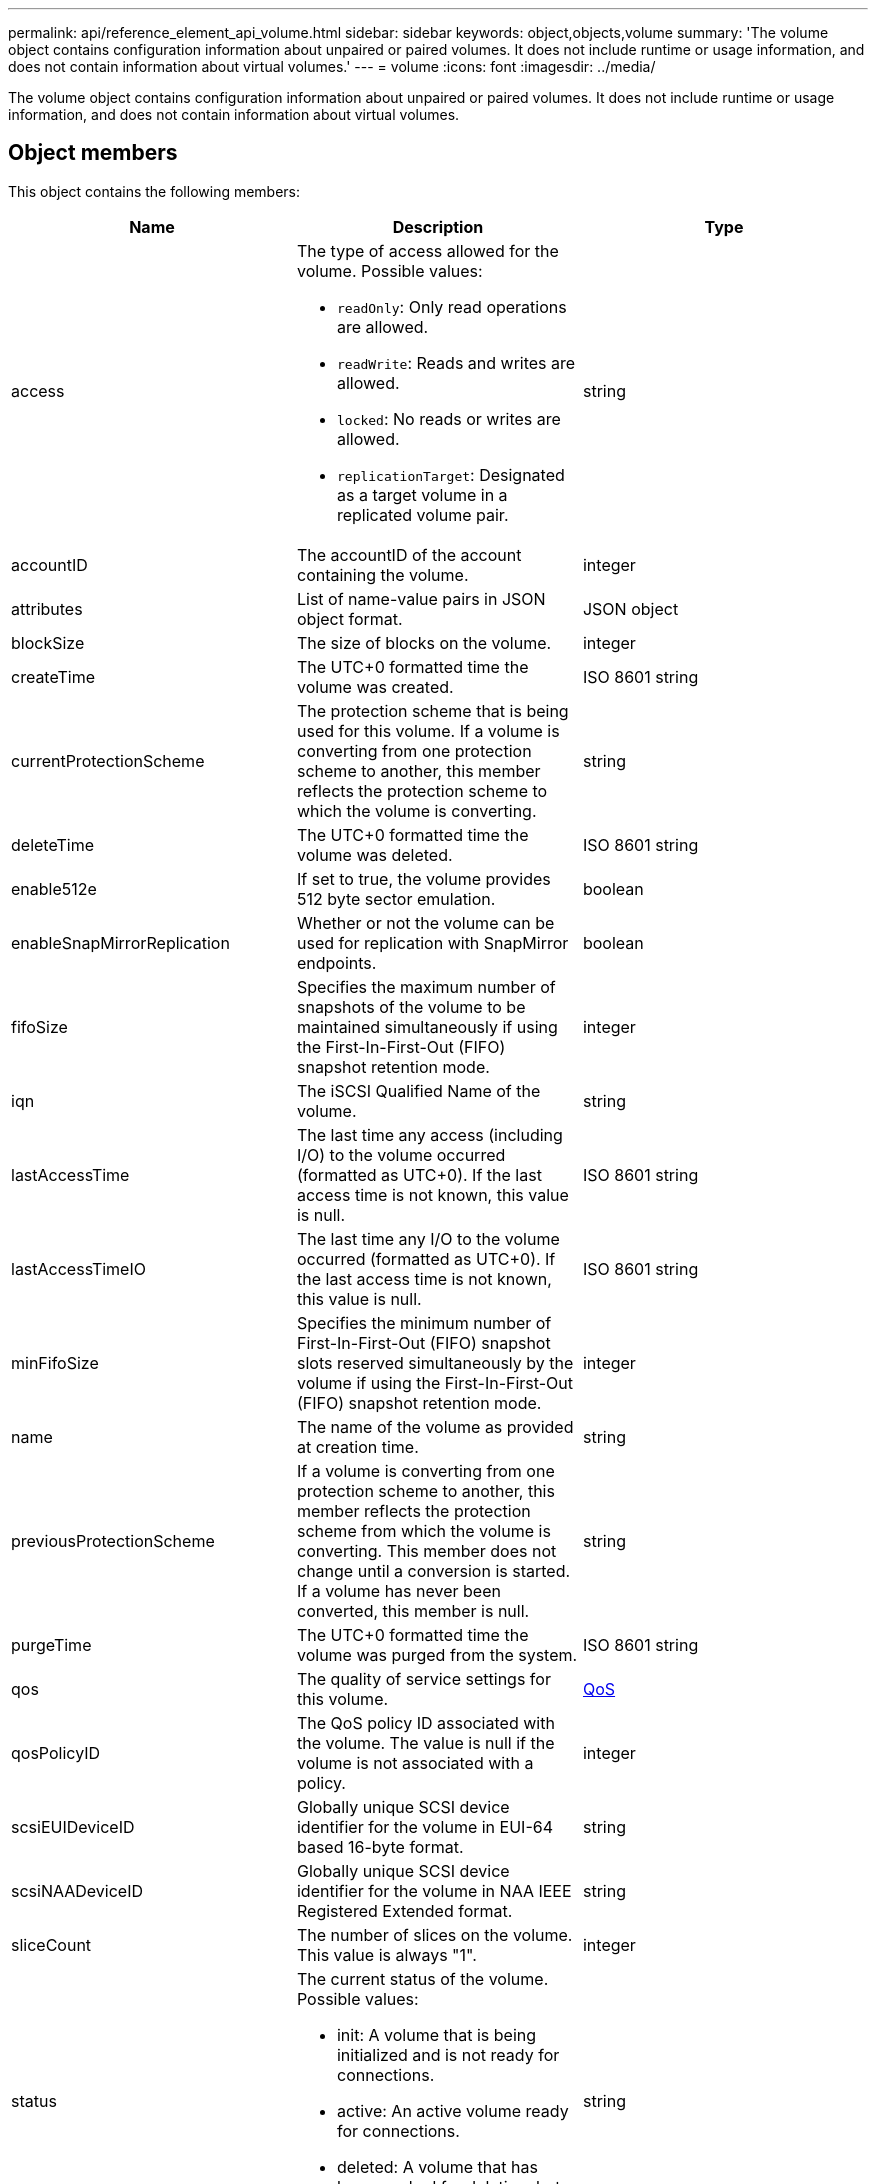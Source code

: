 ---
permalink: api/reference_element_api_volume.html
sidebar: sidebar
keywords: object,objects,volume
summary: 'The volume object contains configuration information about unpaired or paired volumes. It does not include runtime or usage information, and does not contain information about virtual volumes.'
---
= volume
:icons: font
:imagesdir: ../media/

[.lead]
The volume object contains configuration information about unpaired or paired volumes. It does not include runtime or usage information, and does not contain information about virtual volumes.

== Object members

This object contains the following members:

[options="header"]
|===
|Name |Description |Type
a|
access
a|
The type of access allowed for the volume. Possible values:

* `readOnly`: Only read operations are allowed.
* `readWrite`: Reads and writes are allowed.
* `locked`: No reads or writes are allowed.
* `replicationTarget`: Designated as a target volume in a replicated volume pair.

a|
string
a|
accountID
a|
The accountID of the account containing the volume.
a|
integer
a|
attributes
a|
List of name-value pairs in JSON object format.
a|
JSON object
a|
blockSize
a|
The size of blocks on the volume.
a|
integer
a|
createTime
a|
The UTC+0 formatted time the volume was created.
a|
ISO 8601 string
a|
currentProtectionScheme
a|
The protection scheme that is being used for this volume. If a volume is converting from one protection scheme to another, this member reflects the protection scheme to which the volume is converting.
a|
string
a|
deleteTime
a|
The UTC+0 formatted time the volume was deleted.
a|
ISO 8601 string
a|
enable512e
a|
If set to true, the volume provides 512 byte sector emulation.
a|
boolean
a|
enableSnapMirrorReplication
a|
Whether or not the volume can be used for replication with SnapMirror endpoints.
a|
boolean

|fifoSize
|Specifies the maximum number of snapshots of the volume to be maintained simultaneously if using the First-In-First-Out (FIFO) snapshot retention mode.
|integer

a|
iqn
a|
The iSCSI Qualified Name of the volume.
a|
string
a|
lastAccessTime
a|
The last time any access (including I/O) to the volume occurred (formatted as UTC+0). If the last access time is not known, this value is null.
a|
ISO 8601 string
a|
lastAccessTimeIO
a|
The last time any I/O to the volume occurred (formatted as UTC+0). If the last access time is not known, this value is null.
a|
ISO 8601 string

|minFifoSize
|Specifies the minimum number of First-In-First-Out (FIFO) snapshot slots reserved simultaneously by the volume if using the First-In-First-Out (FIFO) snapshot retention mode.
|integer


a|
name
a|
The name of the volume as provided at creation time.
a|
string
a|
previousProtectionScheme
a|
If a volume is converting from one protection scheme to another, this member reflects the protection scheme from which the volume is converting. This member does not change until a conversion is started. If a volume has never been converted, this member is null.
a|
string
a|
purgeTime
a|
The UTC+0 formatted time the volume was purged from the system.
a|
ISO 8601 string
a|
qos
a|
The quality of service settings for this volume.
a|
xref:reference_element_api_qos.adoc[QoS]
a|
qosPolicyID
a|
The QoS policy ID associated with the volume. The value is null if the volume is not associated with a policy.
a|
integer
a|
scsiEUIDeviceID
a|
Globally unique SCSI device identifier for the volume in EUI-64 based 16-byte format.
a|
string
a|
scsiNAADeviceID
a|
Globally unique SCSI device identifier for the volume in NAA IEEE Registered Extended format.
a|
string
a|
sliceCount
a|
The number of slices on the volume. This value is always "1".
a|
integer
a|
status
a|
The current status of the volume. Possible values:

* init: A volume that is being initialized and is not ready for connections.
* active: An active volume ready for connections.
* deleted: A volume that has been marked for deletion, but not yet purged.

a|
string
a|
totalSize
a|
The total bytes of provisioned capacity.
a|
integer
a|
virtualVolumeID
a|
The unique virtual volume ID associated with the volume, if any.
a|
UUID
a|
volumeAccessGroups
a|
List of IDs pf volume access groups to which a volume belongs. This value is an empty list if a volume does not belong to any volume access groups.
a|
integer array
a|
volumeConsistencyGroupUUID
a|
The universally unique ID of the volume consistency group of which the volume is a member.
a|
UUID
a|
volumeID
a|
The unique volumeID for the volume.
a|
integer
a|
volumePairs
a|
Information about a paired volume. Visible only if a volume is paired. This value is an empty list if the volume is not paired.
a|
xref:reference_element_api_volumepair.adoc[volumePair] array
a|
volumeUUID
a|
The universally unique ID of the volume.
a|
UUID
|===

== Find more information

* xref:reference_element_api_listactivevolumes.adoc[ListActiveVolumes]
* xref:reference_element_api_listdeletedvolumes.adoc[ListDeletedVolumes]
* xref:reference_element_api_listvolumes.adoc[ListVolumes]
* xref:reference_element_api_listvolumesforaccount.adoc[ListVolumesForAccount]
* xref:reference_element_api_qos.adoc[QoS]

